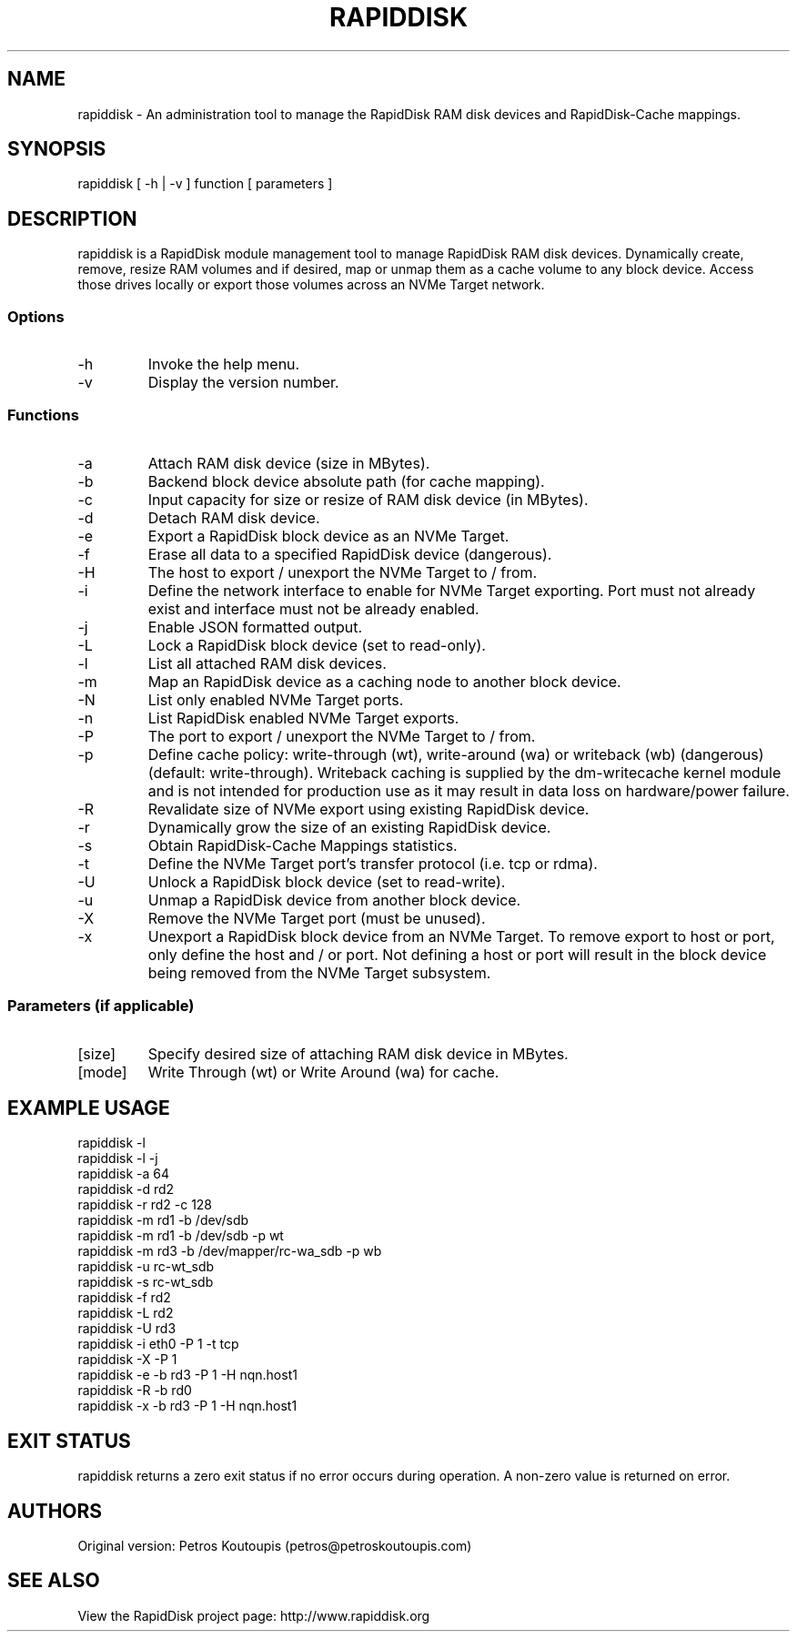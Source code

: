 .TH RAPIDDISK 1 "Oct 16 2010" "Linux" "GENERAL COMMANDS"
.SH NAME
rapiddisk \- An administration tool to manage the RapidDisk RAM disk devices and RapidDisk-Cache mappings.
.SH SYNOPSIS
rapiddisk [ -h | -v ] function [ parameters ]
.SH DESCRIPTION
rapiddisk is a RapidDisk module management tool to manage RapidDisk RAM disk devices. Dynamically create, remove, resize RAM volumes and if desired, map or unmap them as a cache volume to any block device. Access those drives locally or export those volumes across an NVMe Target network.
.SS Options
.TP
-h
Invoke the help menu.
.TP
-v
Display the version number.
.SS Functions
.TP
-a
Attach RAM disk device (size in MBytes).
.TP
-b
Backend block device absolute path (for cache mapping).
.TP
-c
Input capacity for size or resize of RAM disk device (in MBytes).
.TP
-d
Detach RAM disk device.
.TP
-e
Export a RapidDisk block device as an NVMe Target.
.TP
-f
Erase all data to a specified RapidDisk device (dangerous).
.TP
-H
The host to export / unexport the NVMe Target to / from.
.TP
-i
Define the network interface to enable for NVMe Target exporting. Port must not already exist and interface must not be already enabled.
.TP
-j
Enable JSON formatted output.
.TP
-L
Lock a RapidDisk block device (set to read-only).
.TP
-l
List all attached RAM disk devices.
.TP
-m
Map an RapidDisk device as a caching node to another block device.
.TP
-N
List only enabled NVMe Target ports.
.TP
-n
List RapidDisk enabled NVMe Target exports.
.TP
-P
The port to export / unexport the NVMe Target to / from.
.TP
-p
Define cache policy: write-through (wt), write-around (wa) or writeback (wb) (dangerous) (default: write-through).
Writeback caching is supplied by the dm-writecache kernel module and is not intended for production use as it may result in data loss on hardware/power failure.
.TP
-R
Revalidate size of NVMe export using existing RapidDisk device.
.TP
-r
Dynamically grow the size of an existing RapidDisk device.
.TP
-s
Obtain RapidDisk-Cache Mappings statistics.
.TP
-t
Define the NVMe Target port's transfer protocol (i.e. tcp or rdma).
.TP
-U
Unlock a RapidDisk block device (set to read-write).
.TP
-u
Unmap a RapidDisk device from another block device.
.TP
-X
Remove the NVMe Target port (must be unused).
.TP
-x
Unexport a RapidDisk block device from an NVMe Target. To remove export to host or port, only define the host and / or port. Not defining a host or port will result in the block device being removed from the NVMe Target subsystem.
.SS Parameters (if applicable)
.TP
[size]
Specify desired size of attaching RAM disk device in MBytes.
.TP
[mode]
Write Through (wt) or Write Around (wa) for cache.
.SH EXAMPLE USAGE
.TP
rapiddisk -l
.TP
rapiddisk -l -j
.TP
rapiddisk -a 64
.TP
rapiddisk -d rd2
.TP
rapiddisk -r rd2 -c 128
.TP
rapiddisk -m rd1 -b /dev/sdb
.TP
rapiddisk -m rd1 -b /dev/sdb -p wt
.TP
rapiddisk -m rd3 -b /dev/mapper/rc-wa_sdb -p wb
.TP
rapiddisk -u rc-wt_sdb
.TP
rapiddisk -s rc-wt_sdb
.TP
rapiddisk -f rd2
.TP
rapiddisk -L rd2
.TP
rapiddisk -U rd3
.TP
rapiddisk -i eth0 -P 1 -t tcp
.TP
rapiddisk -X -P 1
.TP
rapiddisk -e -b rd3 -P 1 -H nqn.host1
.TP
rapiddisk -R -b rd0
.TP
rapiddisk -x -b rd3 -P 1 -H nqn.host1
.SH EXIT STATUS
rapiddisk returns a zero exit status if no error occurs during operation. A non-zero value is returned on error.
.SH AUTHORS
Original version: Petros Koutoupis (petros@petroskoutoupis.com)
.SH SEE ALSO
View the RapidDisk project page: http://www.rapiddisk.org
